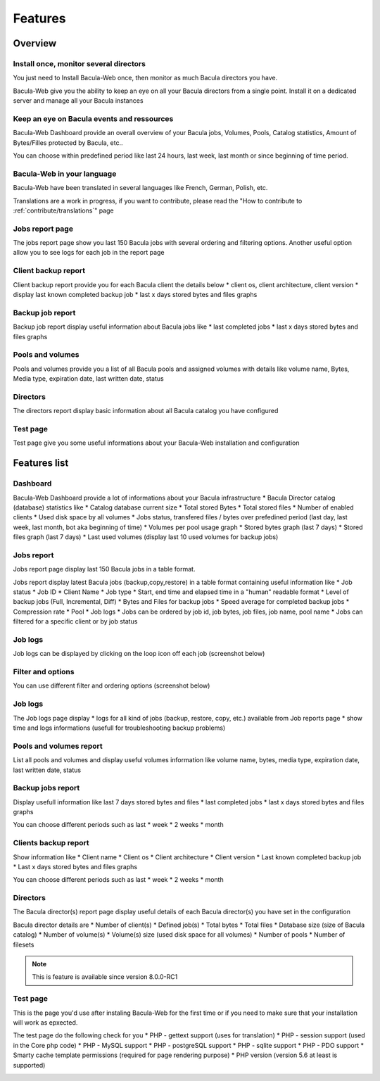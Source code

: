 .. _about/features:

########
Features
########

********
Overview
********

Install once, monitor several directors
=======================================

You just need to Install Bacula-Web once, then monitor as much Bacula directors you have.

Bacula-Web give you the ability to keep an eye on all your Bacula directors from a single point. Install it on a dedicated server and manage all your Bacula instances

Keep an eye on Bacula events and ressources
===========================================

Bacula-Web Dashboard provide an overall overview of your Bacula jobs, Volumes, Pools, Catalog statistics, Amount of Bytes/Filles protected by Bacula, etc..

You can choose within predefined period like last 24 hours, last week, last month or since beginning of time period.

Bacula-Web in your language
===========================

Bacula-Web have been translated in several languages like French, German, Polish, etc.

Translations are a work in progress, if you want to contribute, please read the "How to contribute to :ref:`contribute/translations`" page

Jobs report page 
================

The jobs report page show you last 150 Bacula jobs with several ordering and filtering options.
Another useful option allow you to see logs for each job in the report page

Client backup report
====================

Client backup report provide you for each Bacula client the details below
* client os, client architecture, client version
* display last known completed backup job
* last x days stored bytes and files graphs

Backup job report
=================

Backup job report display useful information about Bacula jobs like
* last completed jobs
* last x days stored bytes and files graphs

Pools and volumes
=================

Pools and volumes provide you a list of all Bacula pools and assigned volumes with details like volume name, Bytes, Media type, expiration date, last written date, status

Directors
=========

The directors report display basic information about all Bacula catalog you have configured

Test page
=========

Test page give you some useful informations about your Bacula-Web installation and configuration

*************
Features list
*************

Dashboard
=========

.. image:: /_static/bacula-web-dashboard.jpg
   :scale: 20 %
   :align: right

Bacula-Web Dashboard provide a lot of informations about your Bacula infrastructure
* Bacula Director catalog (database) statistics like
* Catalog database current size
* Total stored Bytes
* Total stored files
* Number of enabled clients
* Used disk space by all volumes
* Jobs status, transfered files / bytes over prefedined period (last day, last week, last month, bot aka beginning of time)
* Volumes per pool usage graph
* Stored bytes graph (last 7 days)
* Stored files graph (last 7 days)
* Last used volumes (display last 10 used volumes for backup jobs)

Jobs report
===========

.. image:: /_static/bacula-web-jobs-report.jpg
   :scale: 20 %
   :align: right

Jobs report page display last 150 Bacula jobs in a table format.

Jobs report display latest Bacula jobs (backup,copy,restore) in a table format containing useful information like
* Job status
* Job ID
* Client Name
* Job type
* Start, end time and elapsed time in a "human" readable format
* Level of backup jobs (Full, Incremental, Diff)
* Bytes and Files for backup jobs
* Speed average for completed backup jobs
* Compression rate
* Pool
* Job logs 
* Jobs can be ordered by job id, job bytes, job files, job name, pool name
* Jobs can filtered for a specific client or by job status

Job logs
========
   
Job logs can be displayed by clicking on the loop icon off each job (screenshot below)

.. image:: /_static/bacula-web-job-logs-option.png
   :scale: 60 %

Filter and options
==================

You can use different filter and ordering options (screenshot below)

.. image:: /_static/bacula-web-jobs-report-options.png
   :scale: 60%

Job logs
========

The Job logs page display 
* logs for all kind of jobs (backup, restore, copy, etc.) available from Job reports page
* show time and logs informations (usefull for troubleshooting backup problems)

.. image:: /_static/bacula-web-job-logs.jpg
   :scale: 20%

Pools and volumes report
========================

List all pools and volumes and display useful volumes information like volume name, bytes, media type, expiration date, last written date, status

.. image:: /_static/bacula-web-pools-volumes.jpg
   :scale: 20%
                                                                                                                                                                                 
Backup jobs report
==================

Display usefull information like last 7 days stored bytes and files
* last completed jobs
* last x days stored bytes and files graphs

You can choose different periods such as last
* week
* 2 weeks
* month

.. image:: /_static/bacula-web-backupjob-report.jpg
   :scale: 20%

Clients backup report
=====================

Show information like 
* Client name
* Client os
* Client architecture
* Client version
* Last known completed backup job
* Last x days stored bytes and files graphs

You can choose different periods such as last
* week
* 2 weeks
* month

.. image:: /_static/bacula-web-client-report.jpg
   :scale: 20%

Directors
=========

The Bacula director(s) report page display useful details of each Bacula director(s) you have set in the configuration

Bacula director details are
* Number of client(s)
* Defined job(s)
* Total bytes
* Total files
* Database size (size of Bacula catalog)
* Number of volume(s)
* Volume(s) size (used disk space for all volumes)
* Number of pools
* Number of filesets

.. image:: /_static/bacula-web-directors.png
   :scale: 20%

.. note:: This is feature is available since version 8.0.0-RC1

Test page
=========

This is the page you'd use after instaling Bacula-Web for the first time or if you need to make sure that your installation will work as epxected.

The test page do the following check for you
* PHP - gettext support (uses for translation)
* PHP - session support (used in the Core php code)
* PHP - MySQL support
* PHP - postgreSQL support
* PHP - sqlite support
* PHP - PDO support
* Smarty cache template permissions (required for page rendering purpose)
* PHP version (version 5.6 at least is supported)

.. image:: /_static/bacula-web-test-page.png
   :scale: 20%
